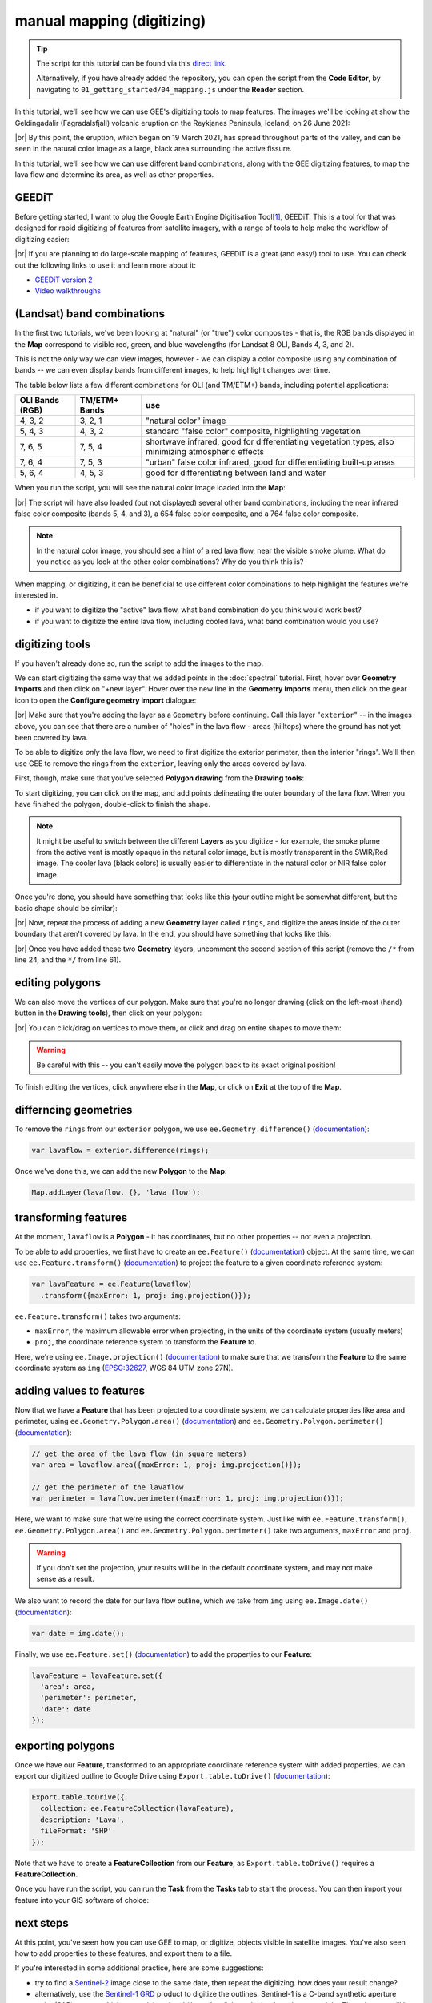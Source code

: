 manual mapping (digitizing)
============================

.. tip::

    The script for this tutorial can be found via this `direct link <https://code.earthengine.google.com/?scriptPath=users%2Frobertmcnabb%2Fgee_tutorials%3A01_getting_started%2F04_mapping.js>`__.

    Alternatively, if you have already added the repository, you can open the script from the **Code Editor**, by
    navigating to ``01_getting_started/04_mapping.js`` under the **Reader** section.


In this tutorial, we'll see how we can use GEE's digitizing tools to map features. The images we'll be looking at
show the Geldingadalir (Fagradalsfjall) volcanic eruption on the Reykjanes Peninsula, Iceland, on 26 June 2021:

.. image:: img/mapping/fagradalsfjall.png
    :width: 600
    :align: center
    :alt: the Fagradalsfjall eruption on 26 June 2021

|br| By this point, the eruption, which began on 19 March 2021, has spread throughout parts of the valley, and can be seen
in the natural color image as a large, black area surrounding the active fissure.

In this tutorial, we'll see how we can use different band combinations, along with the GEE digitizing features,
to map the lava flow and determine its area, as well as other properties.

GEEDiT
-------

Before getting started, I want to plug the Google Earth Engine Digitisation Tool\ [1]_, GEEDiT. This is a tool for
that was designed for rapid digitizing of features from satellite imagery, with a range of tools to help make the
workflow of digitizing easier:

.. image:: img/mapping/geedit.png
    :width: 600
    :align: center
    :alt: the GEEDiT user interface

|br| If you are planning to do large-scale mapping of features, GEEDiT is a great (and easy!) tool to use. You can
check out the following links to use it and learn more about it:

- `GEEDiT version 2 <https://liverpoolgee.wordpress.com/geedit-geedit-reviewer/>`__
- `Video walkthroughs <https://twitter.com/JamesMLea/status/1479414214649384963>`__

(Landsat) band combinations
----------------------------

In the first two tutorials, we've been looking at "natural" (or "true") color composites - that is, the RGB bands displayed
in the **Map** correspond to visible red, green, and blue wavelengths (for Landsat 8 OLI, Bands 4, 3, and 2).

This is not the only way we can view images, however - we can display a color composite using any combination of bands -- we
can even display bands from different images, to help highlight changes over time.

The table below lists a few different combinations for OLI (and TM/ETM+) bands, including potential applications:

+-------------------+---------------+-------------------------------------------------------------------------------------------------------+
| OLI Bands (RGB)   | TM/ETM+ Bands | use                                                                                                   |
+===================+===============+=======================================================================================================+
| 4, 3, 2           | 3, 2, 1       | "natural color" image                                                                                 |
+-------------------+---------------+-------------------------------------------------------------------------------------------------------+
| 5, 4, 3           | 4, 3, 2       | standard "false color" composite, highlighting vegetation                                             |
+-------------------+---------------+-------------------------------------------------------------------------------------------------------+
| 7, 6, 5           | 7, 5, 4       | shortwave infrared, good for differentiating vegetation types, also minimizing atmospheric effects    |
+-------------------+---------------+-------------------------------------------------------------------------------------------------------+
| 7, 6, 4           | 7, 5, 3       | "urban" false color infrared, good for differentiating built-up areas                                 |
+-------------------+---------------+-------------------------------------------------------------------------------------------------------+
| 5, 6, 4           | 4, 5, 3       | good for differentiating between land and water                                                       |
+-------------------+---------------+-------------------------------------------------------------------------------------------------------+

When you run the script, you will see the natural color image loaded into the **Map**:

.. image:: img/mapping/fagradalsfjall.png
    :width: 600
    :align: center
    :alt: the Fagradalsfjall eruption on 26 June 2021

|br| The script will have also loaded (but not displayed) several other band combinations, including the near infrared false color composite
(bands 5, 4, and 3), a 654 false color composite, and a 764 false color composite.

.. note::

    In the natural color image, you should see a hint of a red lava flow, near the visible smoke plume. What do you notice as you look at
    the other color combinations? Why do you think this is?

When mapping, or digitizing, it can be beneficial to use different color combinations to help highlight the features we're
interested in.

- if you want to digitize the "active" lava flow, what band combination do you think would work best?
- if you want to digitize the entire lava flow, including cooled lava, what band combination would you use?

digitizing tools
-----------------

If you haven't already done so, run the script to add the images to the map.

We can start digitizing the same way that we added points in the :doc:`spectral` tutorial. First, hover over **Geometry Imports**
and then click on "+new layer". Hover over the new line in the **Geometry Imports** menu, then click on the gear icon to
open the **Configure geometry import** dialogue:

.. image:: img/mapping/configure_import.png
    :width: 400
    :align: center
    :alt: configuring the new layer as a geometry

|br| Make sure that you're adding the layer as a ``Geometry`` before continuing. Call this layer "``exterior``" -- in the
images above, you can see that there are a number of "holes" in the lava flow - areas (hilltops) where the ground has not yet been covered
by lava. 

To be able to digitize *only* the lava flow, we need to first digitize the exterior perimeter, then the interior "rings". We'll
then use GEE to remove the rings from the ``exterior``, leaving only the areas covered by lava.

First, though, make sure that you've selected **Polygon drawing** from the **Drawing tools**:

.. image:: img/mapping/polygon_drawing.png
    :width: 600
    :align: center
    :alt: the drawing tools with polygon drawing selected

To start digitizing, you can click on the map, and add points delineating the outer boundary of the lava flow. When you have finished
the polygon, double-click to finish the shape.

.. note::

    It might be useful to switch between the different **Layers** as you digitize - for example, the smoke plume from the active vent
    is mostly opaque in the natural color image, but is mostly transparent in the SWIR/Red image. The cooler lava (black colors) is
    usually easier to differentiate in the natural color or NIR false color image.

Once you're done, you should have something that looks like this (your outline might be somewhat different, but the basic shape should be similar):

.. image:: img/mapping/drawn.png
    :width: 600
    :align: center
    :alt: the finished polygon

|br| Now, repeat the process of adding a new **Geometry** layer called ``rings``, and digitize the areas inside of the outer boundary that aren't
covered by lava. In the end, you should have something that looks like this:

.. image:: img/mapping/rings.png
    :width: 600
    :align: center
    :alt: the rings displayed on the map

|br| Once you have added these two **Geometry** layers, uncomment the second section of this script (remove the ``/*`` from line 24,
and the ``*/`` from line 61).

editing polygons
-----------------

We can also move the vertices of our polygon. Make sure that you're no longer drawing (click on the left-most (hand) button in the **Drawing tools**),
then click on your polygon:

.. image:: img/mapping/editing.png
    :width: 600
    :align: center
    :alt: editing the polygon

|br| You can click/drag on vertices to move them, or click and drag on entire shapes to move them:

.. image:: img/mapping/moved.png
    :width: 600
    :align: center
    :alt: the polygon, moved 

.. warning:: 

    Be careful with this -- you can't easily move the polygon back to its exact original position!

To finish editing the vertices, click anywhere else in the **Map**, or click on **Exit** at the top of the **Map**. 

differncing geometries
-----------------------

To remove the ``rings`` from our ``exterior`` polygon, we use ``ee.Geometry.difference()``
(`documentation <https://developers.google.com/earth-engine/apidocs/ee-geometry-difference>`__):

.. code-block:: javascript

    var lavaflow = exterior.difference(rings);

Once we've done this, we can add the new **Polygon** to the **Map**:

.. code-block:: javascript

    Map.addLayer(lavaflow, {}, 'lava flow');

.. image:: img/mapping/polygon_added.png
    :width: 600
    :align: center
    :alt: the finished, differenced polygon added to the map


transforming features
----------------------

At the moment, ``lavaflow`` is a **Polygon** - it has coordinates, but no other properties -- not even
a projection.

To be able to add properties, we first have to create an ``ee.Feature()`` 
(`documentation <https://developers.google.com/earth-engine/apidocs/ee-feature>`__) object. At the same time,
we can use ``ee.Feature.transform()`` (`documentation <https://developers.google.com/earth-engine/apidocs/ee-feature-transform>`__)
to project the feature to a given coordinate reference system:

.. code-block:: javascript

    var lavaFeature = ee.Feature(lavaflow)
      .transform({maxError: 1, proj: img.projection()});

``ee.Feature.transform()`` takes two arguments:

- ``maxError``, the maximum allowable error when projecting, in the units of the coordinate system (usually meters)
- ``proj``, the coordinate reference system to transform the **Feature** to.

Here, we're using ``ee.Image.projection()`` (`documentation <https://developers.google.com/earth-engine/apidocs/ee-image-projection>`__) to
make sure that we transform the **Feature** to the same coordinate system as ``img`` (`EPSG:32627 <https://epsg.io/32627>`__, WGS 84 UTM zone 27N).

adding values to features
--------------------------

Now that we have a **Feature** that has been projected to a coordinate system, we can calculate properties like area and perimeter,
using ``ee.Geometry.Polygon.area()`` (`documentation <https://developers.google.com/earth-engine/apidocs/ee-geometry-polygon-area>`__) and 
``ee.Geometry.Polygon.perimeter()`` (`documentation <https://developers.google.com/earth-engine/apidocs/ee-geometry-polygon-perimeter>`__):

.. code-block:: javascript

    // get the area of the lava flow (in square meters)
    var area = lavaflow.area({maxError: 1, proj: img.projection()});

    // get the perimeter of the lavaflow
    var perimeter = lavaflow.perimeter({maxError: 1, proj: img.projection()});

Here, we want to make sure that we're using the correct coordinate system. Just like with ``ee.Feature.transform()``, 
``ee.Geometry.Polygon.area()`` and ``ee.Geometry.Polygon.perimeter()`` take two arguments, ``maxError`` and ``proj``.

.. warning:: 

    If you don't set the projection, your results will be in the default coordinate system, and may not make sense as a result.

We also want to record the date for our lava flow outline, which we take from ``img`` using 
``ee.Image.date()`` (`documentation <https://developers.google.com/earth-engine/apidocs/ee-image-date>`__):

.. code-block:: javascript

    var date = img.date();

Finally, we use ``ee.Feature.set()`` (`documentation <https://developers.google.com/earth-engine/apidocs/ee-feature-set>`__) 
to add the properties to our **Feature**:

.. code-block:: javascript

    lavaFeature = lavaFeature.set({
      'area': area,
      'perimeter': perimeter,
      'date': date
    });


exporting polygons
-------------------

Once we have our **Feature**, transformed to an appropriate coordinate reference system with added properties, we can export our
digitized outline to Google Drive using ``Export.table.toDrive()`` 
(`documentation <https://developers.google.com/earth-engine/apidocs/export-table-todrive>`__):

.. code-block:: javascript

    Export.table.toDrive({
      collection: ee.FeatureCollection(lavaFeature),
      description: 'Lava',
      fileFormat: 'SHP'
    }); 

Note that we have to create a **FeatureCollection** from our **Feature**, as ``Export.table.toDrive()`` requires a **FeatureCollection**.

Once you have run the script, you can run the **Task** from the **Tasks** tab to start the process. You can then import your feature 
into your GIS software of choice:

.. image:: img/mapping/qgis.png
    :width: 600
    :align: center
    :alt: the QGIS window with the exported shapefile loaded

next steps
-----------

At this point, you've seen how you can use GEE to map, or digitize, objects visible in satellite images. You've also
seen how to add properties to these features, and export them to a file.

If you're interested in some additional practice, here are some suggestions:

- try to find a `Sentinel-2 <https://developers.google.com/earth-engine/datasets/catalog/COPERNICUS_S2_SR>`__ image close to the same date, then repeat the digitizing. how does your result change?
- alternatively, use the `Sentinel-1 GRD <https://developers.google.com/earth-engine/datasets/catalog/COPERNICUS_S1_GRD>`__ product to digitize the outlines. Sentinel-1 is a C-band synthetic aperture radar (SAR) sensor, which means it has the ability to "see" through clouds and even at night. These images will be more difficult to interpret than the optical images we've used so far, but it can provide a very powerful alternative (or complement) to the datasets we've been using.
- using GEEDiT, digitize the lava flow area over time, then create a chart showing the area change.

references and notes
---------------------

.. [1] Lea, J. M (2018). *Earth Surf. Dynam.*, 6, 551–561 . doi: `10.5194/esurf-6-551-2018 <https://doi.org/10.5194/esurf-6-551-2018>`__

